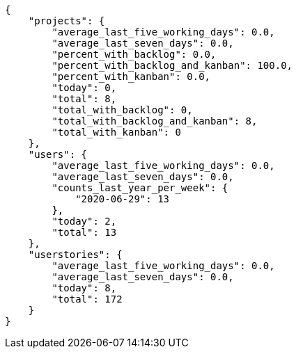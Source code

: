 [source,json]
----
{
    "projects": {
        "average_last_five_working_days": 0.0,
        "average_last_seven_days": 0.0,
        "percent_with_backlog": 0.0,
        "percent_with_backlog_and_kanban": 100.0,
        "percent_with_kanban": 0.0,
        "today": 0,
        "total": 8,
        "total_with_backlog": 0,
        "total_with_backlog_and_kanban": 8,
        "total_with_kanban": 0
    },
    "users": {
        "average_last_five_working_days": 0.0,
        "average_last_seven_days": 0.0,
        "counts_last_year_per_week": {
            "2020-06-29": 13
        },
        "today": 2,
        "total": 13
    },
    "userstories": {
        "average_last_five_working_days": 0.0,
        "average_last_seven_days": 0.0,
        "today": 8,
        "total": 172
    }
}
----
